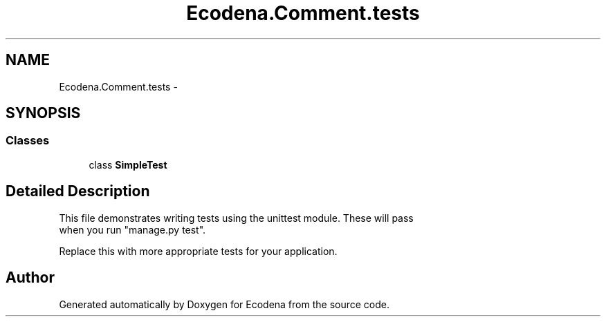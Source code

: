 .TH "Ecodena.Comment.tests" 3 "Sun Mar 25 2012" "Version 1.0" "Ecodena" \" -*- nroff -*-
.ad l
.nh
.SH NAME
Ecodena.Comment.tests \- 
.SH SYNOPSIS
.br
.PP
.SS "Classes"

.in +1c
.ti -1c
.RI "class \fBSimpleTest\fP"
.br
.in -1c
.SH "Detailed Description"
.PP 
.PP
.nf

This file demonstrates writing tests using the unittest module. These will pass
when you run "manage.py test".

Replace this with more appropriate tests for your application.
.fi
.PP
 
.SH "Author"
.PP 
Generated automatically by Doxygen for Ecodena from the source code.

